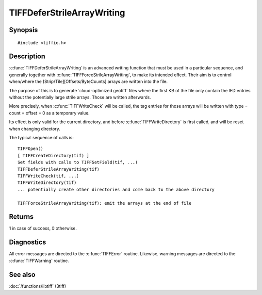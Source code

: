 TIFFDeferStrileArrayWriting
===========================

Synopsis
--------

.. highlight:: c

::

    #include <tiffio.h>


.. c:function:: int TIFFDeferStrileArrayWriting(TIFF* tif)

.. c:function:: int TIFFForceStrileArrayWriting(TIFF*tif)


Description
-----------

:c:func:`TIFFDeferStrileArrayWriting` is an advanced writing function that must be used in a particular
sequence, and generally together with  :c:func:`TIFFForceStrileArrayWriting`,
to make its intended effect. 
Their aim is to control when/where the [Strip/Tile][Offsets/ByteCounts] arrays are written into the file.

The purpose of this is to generate 'cloud-optimized geotiff' files where the first KB of the file 
only contain the IFD entries without the potentially large strile arrays. Those are written afterwards.


More precisely, when :c:func:`TIFFWriteCheck` will be called, the tag entries for
those arrays will be written with type = count = offset = 0 as a temporary value.
 
Its effect is only valid for the current directory, and before :c:func:`TIFFWriteDirectory` 
is first called, and  will be reset when changing directory.
 
The typical sequence of calls is:

.. highlight:: c

::

 TIFFOpen()
 [ TIFFCreateDirectory(tif) ]
 Set fields with calls to TIFFSetField(tif, ...)
 TIFFDeferStrileArrayWriting(tif)
 TIFFWriteCheck(tif, ...)
 TIFFWriteDirectory(tif)
 ... potentially create other directories and come back to the above directory

 TIFFForceStrileArrayWriting(tif): emit the arrays at the end of file
 
 
Returns 
--------
1 in case of success, 0 otherwise.



Diagnostics
-----------

All error messages are directed to the :c:func:`TIFFError` routine.
Likewise, warning messages are directed to the :c:func:`TIFFWarning` routine.

See also
--------

:doc:`/functions/libtiff` (3tiff)    

